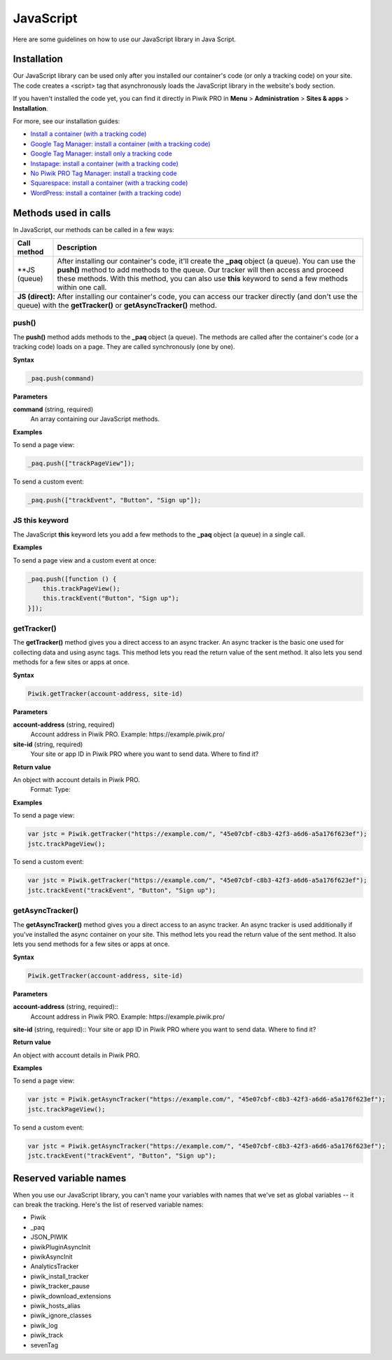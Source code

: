 =====
JavaScript
=====
Here are some guidelines on how to use our JavaScript library in Java Script.

Installation
------------

Our JavaScript library can be used only after you installed our container's code (or only a tracking code) on your site. The code creates a <script> tag that asynchronously loads the JavaScript library in the website's body section.

If you haven't installed the code yet, you can find it directly in Piwik PRO in **Menu** > **Administration** > **Sites & apps** > **Installation**.

For more, see our installation guides:

* `Install a container (with a tracking code) <https://help.piwik.pro/support/getting-started/install-a-tracking-code/>`_
* `Google Tag Manager: install a container (with a tracking code) <https://help.piwik.pro/support/getting-started/google-tag-manager-install-a-container-with-a-tracking-code/>`_
* `Google Tag Manager: install only a tracking code <https://help.piwik.pro/support/getting-started/google-tag-manager-install-a-tracking-code/>`_
* `Instapage: install a container (with a tracking code) <https://help.piwik.pro/support/getting-started/instapage-install-a-container-with-a-tracking-code/>`_
* `No Piwik PRO Tag Manager: install a tracking code <https://help.piwik.pro/support/getting-started/no-piwik-pro-tag-manager-install-a-tracking-code/>`_
* `Squarespace: install a container (with a tracking code) <https://help.piwik.pro/support/getting-started/squarespace-install-a-container-with-a-tracking-code/>`_
* `WordPress: install a container (with a tracking code) <https://help.piwik.pro/support/getting-started/wordpress-install-a-tracking-code/>`_



Methods used in calls
---------------

In JavaScript, our methods can be called in a few ways:


=====================  =====================================================================================================
Call method            Description
=====================  =====================================================================================================
**JS (queue)           After installing our container's code, it'll create the **_paq** object (a queue). You can use the       **push()** method to add methods to the queue. Our tracker will then access and proceed these methods. With this method, you can also use **this** keyword to send a few methods within one call.

**JS (direct):**       After installing our container's code, you can access our tracker directly (and don't use the queue) with the **getTracker()** or **getAsyncTracker()** method.

============================================================================================================================

push()
^^^^^^

The **push()** method adds methods to the **_paq** object (a queue). The methods are called after the container's code (or a tracking code) loads on a page. They are called synchronously (one by one).

**Syntax**

.. code-block:: javascript

    _paq.push(command)

**Parameters**

**command** (string, required)
  An array containing our JavaScript methods.

**Examples**

To send a page view:

.. code-block:: javascript

    _paq.push(["trackPageView"]);

To send a custom event:

.. code-block:: javascript

    _paq.push(["trackEvent", "Button", "Sign up"]);

JS this keyword
^^^^^^^^^^^^^^^

The JavaScript **this** keyword lets you add a few methods to the **_paq** object (a queue) in a single call.

**Examples**

To send a page view and a custom event at once:

.. code-block:: javascript

    _paq.push([function () {
        this.trackPageView();
        this.trackEvent("Button", "Sign up");
    }]);

getTracker()
^^^^^^^^^^^^

The **getTracker()** method gives you a direct access to an async tracker. An async tracker is the basic one used for collecting data and using async tags. This method lets you read the return value of the sent method. It also lets you send methods for a few sites or apps at once.

**Syntax**

.. code-block:: javascript

    Piwik.getTracker(account-address, site-id)

**Parameters**

**account-address** (string, required)
  Account address in Piwik PRO. Example: \https://example.piwik.pro/

**site-id** (string, required)
  Your site or app ID in Piwik PRO where you want to send data. Where to find it?

**Return value**

An object with account details in Piwik PRO.
  Format:
  Type:

**Examples**

To send a page view:

.. code-block:: javascript

    var jstc = Piwik.getTracker("https://example.com/", "45e07cbf-c8b3-42f3-a6d6-a5a176f623ef");
    jstc.trackPageView();

To send a custom event:

.. code-block:: javascript

    var jstc = Piwik.getTracker("https://example.com/", "45e07cbf-c8b3-42f3-a6d6-a5a176f623ef");
    jstc.trackEvent("trackEvent", "Button", "Sign up");

getAsyncTracker()
^^^^^^^^^^^^^^^^^

The **getAsyncTracker()** method gives you a direct access to an async tracker. An async tracker is used additionally if you've installed the async container on your site. This method lets you read the return value of the sent method. It also lets you send methods for a few sites or apps at once.

**Syntax**

.. code-block:: javascript

    Piwik.getTracker(account-address, site-id)

**Parameters**

**account-address** (string, required)::
  Account address in Piwik PRO. Example: \https://example.piwik.pro/

**site-id** (string, required)::
Your site or app ID in Piwik PRO where you want to send data. Where to find it?

**Return value**

| An object with account details in Piwik PRO.

**Examples**

To send a page view:

.. code-block:: javascript

    var jstc = Piwik.getAsyncTracker("https://example.com/", "45e07cbf-c8b3-42f3-a6d6-a5a176f623ef");
    jstc.trackPageView();

To send a custom event:

.. code-block:: javascript

    var jstc = Piwik.getAsyncTracker("https://example.com/", "45e07cbf-c8b3-42f3-a6d6-a5a176f623ef");
    jstc.trackEvent("trackEvent", "Button", "Sign up");



Reserved variable names
-----------------------

When you use our JavaScript library, you can't name your variables with names that we've set as global variables -- it can break the tracking. Here's the list of reserved variable names:

* Piwik
* _paq
* JSON_PIWIK
* piwikPluginAsyncInit
* piwikAsyncInit
* AnalyticsTracker
* piwik_install_tracker
* piwik_tracker_pause
* piwik_download_extensions
* piwik_hosts_alias
* piwik_ignore_classes
* piwik_log
* piwik_track
* sevenTag
